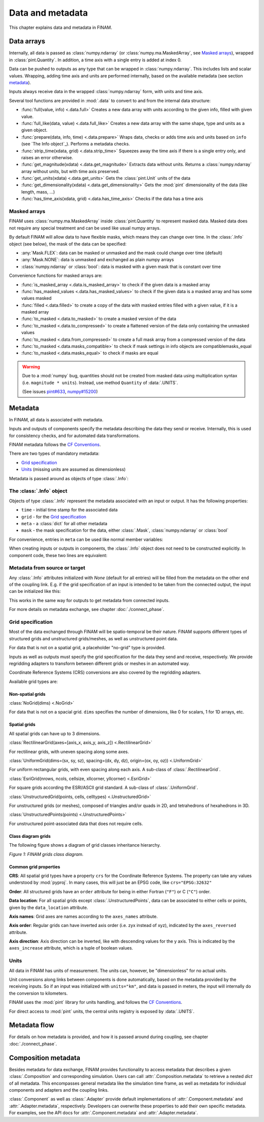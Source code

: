 =================
Data and metadata
=================

This chapter explains data and metadata in FINAM.

Data arrays
-----------

Internally, all data is passed as :class:`numpy.ndarray` (or :class:`numpy.ma.MaskedArray`, see `Masked arrays`_), wrapped in :class:`pint.Quantity`.
In addition, a time axis with a single entry is added at index 0.

Data can be pushed to outputs as any type that can be wrapped in :class:`numpy.ndarray`.
This includes lists and scalar values.
Wrapping, adding time axis and units are performed internally, based on the available metadata (see section metadata_).

Inputs always receive data in the wrapped :class:`numpy.ndarray` form, with units and time axis.

Several tool functions are provided in :mod:`.data` to convert to and from the internal data structure:

* :func:`full(value, info) <.data.full>`
  Creates a new data array with units according to the given info, filled with given value.
* :func:`full_like(data, value) <.data.full_like>`
  Creates a new data array with the same shape, type and units as a given object.
* :func:`prepare(data, info, time) <.data.prepare>`
  Wraps data, checks or adds time axis and units based on ``info`` (see `The Info object`_).
  Performs a metadata checks.
* :func:`strip_time(xdata, grid) <.data.strip_time>`
  Squeezes away the time axis if there is a single entry only, and raises an error otherwise.
* :func:`get_magnitude(xdata) <.data.get_magnitude>`
  Extracts data without units. Returns a :class:`numpy.ndarray` array without units, but with time axis preserved.
* :func:`get_units(xdata) <.data.get_units>`
  Gets the :class:`pint.Unit` units of the data
* :func:`get_dimensionality(xdata) <.data.get_dimensionality>`
  Gets the :mod:`pint` dimensionality of the data (like length, mass, ...)
* :func:`has_time_axis(xdata, grid) <.data.has_time_axis>`
  Checks if the data has a time axis

Masked arrays
^^^^^^^^^^^^^

FINAM uses :class:`numpy.ma.MaskedArray` inside :class:`pint.Quantity` to represent masked data.
Masked data does not require any special treatment and can be used like usual numpy arrays.

By default FINAM will allow data to have flexible masks, which means they can change over time.
In the :class:`.Info` object (see below), the mask of the data can be specified:

* :any:`Mask.FLEX`: data can be masked or unmasked and the mask could change over time (default)
* :any:`Mask.NONE`: data is unmasked and exchanged as plain numpy arrays
* :class:`numpy.ndarray` or :class:`bool`: data is masked with a given mask that is constant over time

Convenience functions for masked arrays are:

* :func:`is_masked_array <.data.is_masked_array>` to check if the given data is a masked array
* :func:`has_masked_values <.data.has_masked_values>` to check if the given data is a masked array and has some values masked
* :func:`filled <.data.filled>` to create a copy of the data with masked entries filled with a given value, if it is a masked array
* :func:`to_masked <.data.to_masked>` to create a masked version of the data
* :func:`to_masked <.data.to_compressed>` to create a flattened version of the data only containing the unmasked values
* :func:`to_masked <.data.from_compressed>` to create a full mask array from a compressed version of the data
* :func:`to_masked <.data.masks_compatible>` to check if mask settings in info objects are compatiblemasks_equal
* :func:`to_masked <.data.masks_equal>` to check if masks are equal

.. warning::
    Due to a :mod:`numpy` bug, quantities should not be created from masked data using multiplication syntax (i.e. ``magnitude * units``).
    Instead, use method ``Quantity`` of :data:`.UNITS`.

    .. testcode:: create-units-masked
        :hide:

        import finam
        magnitude = 1.0

    .. testcode:: create-units-masked

        data = finam.UNITS.Quantity(magnitude, "m")

    (See issues `pint#633 <https://github.com/hgrecco/pint/issues/633>`_, `numpy#15200 <https://github.com/numpy/numpy/issues/15200>`_)


Metadata
--------

In FINAM, all data is associated with metadata.

Inputs and outputs of components specify the metadata describing the data they send or receive.
Internally, this is used for consistency checks, and for automated data transformations.

FINAM metadata follows the `CF Conventions <https://cfconventions.org/>`_.

There are two types of mandatory metadata:

* `Grid specification`_
* `Units`_ (missing units are assumed as dimensionless)

Metadata is passed around as objects of type :class:`.Info`:

The :class:`.Info` object
^^^^^^^^^^^^^^^^^^^^^^^^^

Objects of type :class:`.Info` represent the metadata associated with an input or output.
It has the following properties:

* ``time`` - initial time stamp for the associated data
* ``grid`` - for the `Grid specification`_
* ``meta`` - a :class:`dict` for all other metadata
* ``mask`` - the mask specification for the data, either :class:`.Mask`, :class:`numpy.ndarray` or :class:`bool`

For convenience, entries in ``meta`` can be used like normal member variables:

.. testsetup:: create-info

    from finam import Info, NoGrid, Mask
    from datetime import datetime

.. testcode:: create-info

    info = Info(
        time=datetime(2000, 1, 1),
        grid=NoGrid(),
        mask=Mask.NONE,
        units="m",
        foo="bar"
    )

    print(info.units)
    print(info.foo)

.. testoutput:: create-info

    m
    bar

When creating inputs or outputs in components, the :class:`.Info` object does not need to be constructed explicitly.
In component code, these two lines are equivalent:

.. testsetup:: create-inputs

    from finam import Component, Info, NoGrid
    from datetime import datetime

    self = Component()

.. testcode:: create-inputs

    time = datetime(2000, 1, 1)
    self.inputs.add(name="A", time=time, grid=NoGrid(), units="m")
    self.inputs.add(name="B", info=Info(time=time, grid=NoGrid(), units="m"))

Metadata from source or target
^^^^^^^^^^^^^^^^^^^^^^^^^^^^^^

Any :class:`.Info` attributes initialized with `None` (default for all entries) will be filled from the metadata on the other end of the coupling link.
E.g. if the grid specification of an input is intended to be taken from the connected output, the input can be initialized like this:

.. testcode:: create-inputs

    self.inputs.add(name="Input_A", time=None, grid=None, units="m")

This works in the same way for outputs to get metadata from connected inputs.

For more details on metadata exchange, see chapter :doc:`./connect_phase`.

Grid specification
^^^^^^^^^^^^^^^^^^

Most of the data exchanged through FINAM will be spatio-temporal be their nature.
FINAM supports different types of structured grids and unstructured grids/meshes,
as well as unstructured point data.

For data that is not on a spatial grid, a placeholder "no-grid" type is provided.

Inputs as well as outputs must specify the grid specification for the data they send and receive, respectively.
We provide regridding adapters to transform between different grids or meshes in an automated way.

Coordinate Reference Systems (CRS) conversions are also covered by the regridding adapters.

Available grid types are:

Non-spatial grids
"""""""""""""""""

:class:`NoGrid(dims) <.NoGrid>`

For data that is not on a spacial grid.
``dims`` specifies the number of dimensions, like 0 for scalars, 1 for 1D arrays, etc.

Spatial grids
"""""""""""""

All spatial grids can have up to 3 dimensions.

:class:`RectilinearGrid(axes=[axis_x, axis_y, axis_z]) <.RectilinearGrid>`

For rectilinear grids, with uneven spacing along some axes.

:class:`UniformGrid(dims=(sx, sy, sz), spacing=(dx, dy, dz), origin=(ox, oy, oz)) <.UniformGrid>`

For uniform rectangular grids, with even spacing along each axis.
A sub-class of :class:`.RectilinearGrid`.

:class:`EsriGrid(nrows, ncols, cellsize, xllcorner, yllcorner) <.EsriGrid>`

For square grids according the ESRI/ASCII grid standard.
A sub-class of :class:`.UniformGrid`.

:class:`UnstructuredGrid(points, cells, celltypes) <.UnstructuredGrid>`

For unstructured grids (or meshes), composed of triangles and/or quads in 2D, and tetrahedrons of hexahedrons in 3D.

:class:`UnstructuredPoints(points) <.UnstructuredPoints>`

For unstructured point-associated data that does not require cells.

Class diagram grids
"""""""""""""""""""

The following figure shows a diagram of grid classes inheritance hierarchy.

.. image:: ../images/class-diagram-grids.svg
    :alt: FINAM grids class diagram
    :align: center
    :class: only-light

.. image:: ../images/class-diagram-grids-dark.svg
    :alt: FINAM grids class diagram
    :align: center
    :class: only-dark

.. rst-class:: center

*Figure 1: FINAM grids class diagram.*

Common grid properties
""""""""""""""""""""""

**CRS**: All spatial grid types have a property ``crs`` for the Coordinate Reference Systems.
The property can take any values understood by :mod:`pyproj`.
In many cases, this will just be an EPSG code, like ``crs="EPSG:32632"``

**Order**: All structured grids have an ``order`` attribute for being in either Fortran (``"F"``) or C (``"C"``) order.

**Data location**: For all spatial grids except :class:`.UnstructuredPoints`, data can be associated to either cells or points,
given by the ``data_location`` attribute.

**Axis names**: Grid axes are names according to the ``axes_names`` attribute.

**Axis order**: Regular grids can have inverted axis order (i.e. zyx instead of xyz),
indicated by the ``axes_reversed`` attribute.

**Axis direction**: Axis direction can be inverted, like with descending values for the y axis.
This is indicated by the ``axes_increase`` attribute, which is a tuple of boolean values.

Units
^^^^^

All data in FINAM has units of measurement.
The units can, however, be "dimensionless" for no actual units.

Unit conversions along links between components is done automatically,
based on the metadata provided by the receiving inputs.
So if an input was initialized with ``units="km"``, and data is passed in meters,
the input will internally do the conversion to kilometers.

FINAM uses the :mod:`pint` library for units handling,
and follows the `CF Conventions <https://cfconventions.org/>`_.

For direct access to :mod:`pint` units, the central units registry is exposed by :data:`.UNITS`.

Metadata flow
-------------

For details on how metadata is provided, and how it is passed around during coupling,
see chapter :doc:`./connect_phase`.


Composition metadata
--------------------

Besides metadata for data exchange, FINAM provides functionality to access metadata that describes a given :class:`.Composition` and corresponding simulation.
Users can call :attr:`.Composition.metadata` to retrieve a nested `dict` of all metadata.
This encompasses general metadata like the simulation time frame, as well as metadata for individual components and adapters and the coupling links.

:class:`.Component` as well as :class:`.Adapter` provide default implementations of :attr:`.Component.metadata` and :attr:`.Adapter.metadata`, respectively.
Developers can overwrite these properties to add their own specific metadata. For examples, see the API docs for :attr:`.Component.metadata` and :attr:`.Adapter.metadata`.
